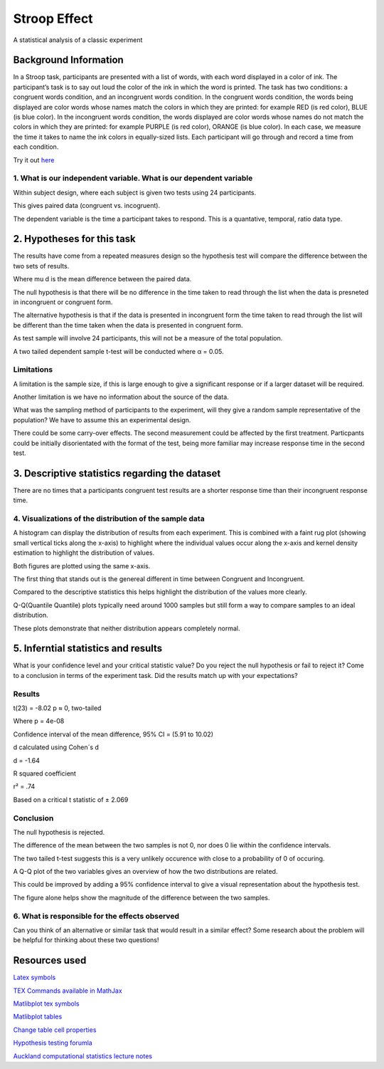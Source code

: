 =============
Stroop Effect
=============

A statistical analysis of a classic experiment


Background Information
----------------------

In a Stroop task, participants are presented with a list of words, with each word displayed in a color of ink. The participant’s task is to say out loud the color of the ink in which the word is printed. The task has two conditions: a congruent words condition, and an incongruent words condition. In the congruent words condition, the words being displayed are color words whose names match the colors in which they are printed: for example RED (is red color), BLUE (is blue color). In the incongruent words condition, the words displayed are color words whose names do not match the colors in which they are printed: for example PURPLE (is red color), ORANGE (is blue color). In each case, we measure the time it takes to name the ink colors in equally-sized lists. Each participant will go through and record a time from each condition.

Try it out `here <https://faculty.washington.edu/chudler/java/ready.html>`_

1. What is our independent variable. What is our dependent variable
~~~~~~~~~~~~~~~~~~~~~~~~~~~~~~~~~~~~~~~~~~~~~~~~~~~~~~~~~~~~~~~~~~~

Within subject design, where each subject is given two tests using 24 participants.

This gives paired data (congruent vs. incogruent).

The dependent variable is the time a participant takes to respond. This is a quantative, temporal, ratio data type.


2. Hypotheses for this task
---------------------------

The results have come from a repeated measures design so the hypothesis test will compare the
difference between the two sets of results.

.. image:: resources\images\H0.png
   :scale: 100 %

.. image:: resources\images\HA.png
   :scale: 100 %

Where mu d is the mean difference between the paired data.

The null hypothesis is that there will be no difference in the time taken to read through the list when the data is presneted in incongruent or congruent form.

The alternative hypothesis is that if the data is presented in incongruent form the time taken to read through the list will be different than the time taken when the data is presented in congruent form.

As test sample will involve 24 participants, this will not be a measure of the total population.

A two tailed dependent sample t-test will be conducted where α = 0.05.

Limitations
~~~~~~~~~~~

A limitation is the sample size, if this is large enough to give a significant response or if a larger dataset will be required.

Another limitation is we have no information about the source of the data.

What was the sampling method of participants to the experiment, will they give a random sample representative of the population?
We have to assume this an experimental design.

There could be some carry-over effects. The second measurement could be affected
by the first treatment. Particpants could be initially disorientated with the format of the
test, being more familiar may increase response time in the second test.


3. Descriptive statistics regarding the dataset
-----------------------------------------------

.. image:: resources\images\Descriptive_statistics.png
   :scale: 100 %

There are no times that a participants congruent test results are a shorter response time than their incongruent response time.

4. Visualizations of the distribution of the sample data 
~~~~~~~~~~~~~~~~~~~~~~~~~~~~~~~~~~~~~~~~~~~~~~~~~~~~~~~~

A histogram can display the distribution of results from each experiment. This is combined with a faint
rug plot (showing small vertical ticks along the x-axis) to highlight where the individual values occur along the x-axis and kernel density estimation to
highlight the distribution of values. 

Both figures are plotted using the same x-axis.

.. image:: resources\images\Hist_Congruent.png
   :scale: 100 %

.. image:: resources\images\Hist_Incongruent_hist.png
   :scale: 100 %

The first thing that stands out is the genereal different in time between Congruent and Incongruent.

Compared to the descriptive statistics this helps highlight the distribution of the values more clearly.

Q-Q(Quantile Quantile) plots typically need around 1000 samples but still form a way to compare samples to an
ideal distribution.

.. image:: resources\images\Congruent_QQ.png
   :scale: 100 %

.. image:: resources\images\Incongruent_QQ.png
   :scale: 100 %

These plots demonstrate that neither distribution appears completely normal.

5. Inferntial statistics and results
------------------------------------

What is your confidence level and your critical statistic value? Do you reject the null hypothesis or fail to reject it? Come to a conclusion in terms of the experiment task. Did the results match up with your expectations?

Results
~~~~~~~

t(23) = -8.02 p ≈ 0, two-tailed

Where p = 4e-08

Confidence interval of the mean difference, 
95% CI = (5.91 to 10.02)

d calculated using Cohen´s d

d = -1.64

R squared coefficient

r² = .74

Based on a critical t statistic of ± 2.069

Conclusion
~~~~~~~~~~

The null hypothesis is rejected.

The difference of the mean between the two samples is not 0, nor does 0 lie within the confidence intervals.

The two tailed t-test suggests this is a very unlikely occurence with close to a probability of 0 of occuring.

A Q-Q plot of the two variables gives an overview of how the two distributions are related.

.. image:: resources\images\QQ_plot.png
   :scale: 100 %

This could be improved by adding a 95% confidence interval to give a visual representation
about the hypothesis test.

The figure alone helps show the magnitude of the difference between the two samples.


6. What is responsible for the effects observed 
~~~~~~~~~~~~~~~~~~~~~~~~~~~~~~~~~~~~~~~~~~~~~~~

Can you think of an alternative or similar task that would result in a similar effect? Some research about the problem will be helpful for thinking about these two questions!

Resources used
--------------

`Latex symbols <https://www.scribd.com/doc/6328774/LaTeX-Mathematical-Symbols>`_

`TEX Commands available in MathJax <http://www.onemathematicalcat.org/MathJaxDocumentation/TeXSyntax.htm>`_

`Matlibplot tex symbols <https://matplotlib.org/users/mathtext.html#mathtext-tutorial>`_

`Matlibplot tables <http://matplotlib.org/devdocs/api/_as_gen/matplotlib.axes.Axes.table.html>`_

`Change table cell properties <https://stackoverflow.com/questions/37554606/matplotlib-table-row-label-font-color-and-size>`_

`Hypothesis testing forumla <https://en.wikipedia.org/wiki/Statistical_hypothesis_testing>`_

`Auckland computational statistics lecture notes <https://www.stat.auckland.ac.nz/~ihaka/787/slides.html>`_
